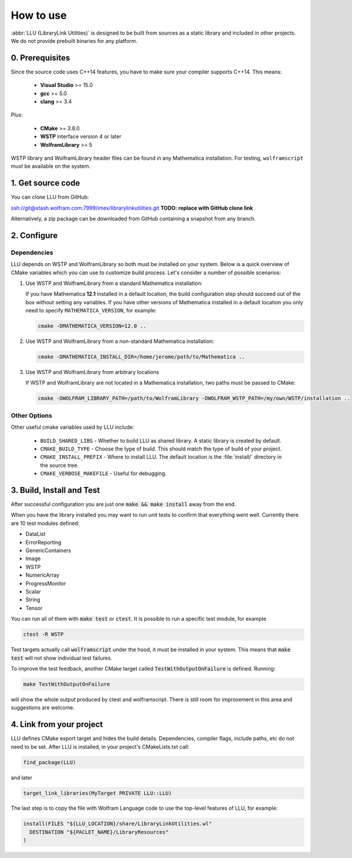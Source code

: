 ==============================================
How to use
==============================================

:abbr:`LLU (LibraryLink Utilities)` is designed to be built from sources as a static library and included in other projects.
We do not provide prebuilt binaries for any platform.

0. Prerequisites
==============================================

Since the source code uses C++14 features, you have to make sure your compiler supports C++14. This means:

 * **Visual Studio** >= 15.0
 * **gcc** >= 5.0
 * **clang** >= 3.4

Plus:

 * **CMake** >= 3.8.0
 * **WSTP** interface version 4 or later
 * **WolframLibrary** >= 5

WSTP library and WolframLibrary header files can be found in any Mathematica installation. For testing, ``wolframscript`` must be available on the system.

1. Get source code
=========================================

You can clone LLU from GitHub:

ssh://git@stash.wolfram.com:7999/imex/librarylinkutilities.git **TODO: replace with GitHub clone link**

Alternatively, a zip package can be downloaded from GitHub containing a snapshot from any branch.

2. Configure
=========================================

Dependencies
~~~~~~~~~~~~~~~~~~~~~~~~~~~~~~~~~

LLU depends on WSTP and WolframLibrary so both must be installed on your system.
Below is a quick overview of CMake variables which you can use to customize build process. Let's consider a number of possible scenarios:

1. Use WSTP and WolframLibrary from a standard Mathematica installation:

   If you have Mathematica **12.1** installed in a default location, the build configuration step should succeed out of the box without setting any variables.
   If you have other versions of Mathematica installed in a default location you only need to specify ``MATHEMATICA_VERSION``, for example:

   .. code-block:: bash

      cmake -DMATHEMATICA_VERSION=12.0 ..

2. Use WSTP and WolframLibrary from a non-standard Mathematica installation:

   .. code-block:: bash

      cmake -DMATHEMATICA_INSTALL_DIR=/home/jerome/path/to/Mathematica ..

3. Use WSTP and WolframLibrary from arbitrary locations

   If WSTP and WolframLibrary are not located in a Mathematica installation, two paths must be passed to CMake:

   .. code-block:: bash

      cmake -DWOLFRAM_LIBRARY_PATH=/path/to/WolframLibrary -DWOLFRAM_WSTP_PATH=/my/own/WSTP/installation ..

Other Options
~~~~~~~~~~~~~~~~~~~~~~~~~~~~~~~~~

Other useful cmake variables used by LLU include:

 - ``BUILD_SHARED_LIBS`` - Whether to build LLU as shared library. A static library is created by default.
 - ``CMAKE_BUILD_TYPE`` - Choose the type of build. This should match the type of build of your project.
 - ``CMAKE_INSTALL_PREFIX`` - Where to install LLU. The default location is the :file:`install/` directory in the source tree.
 - ``CMAKE_VERBOSE_MAKEFILE`` - Useful for debugging.

3. Build, Install and Test
=========================================

After successful configuration you are just one :code:`make && make install` away from the end.

When you have the library installed you may want to run unit tests to confirm that everything went well. Currently there are 10 test modules defined:

- DataList
- ErrorReporting
- GenericContainers
- Image
- WSTP
- NumericArray
- ProgressMonitor
- Scalar
- String
- Tensor

You can run all of them with :code:`make test` or :code:`ctest`. It is possible to run a specific test module, for example

.. code-block:: bash

	ctest -R WSTP

Test targets actually call :code:`wolframscript` under the hood, it must be installed in your system. This means that :code:`make test` will not show individual test failures.

To improve the test feedback, another CMake target called :code:`TestWithOutputOnFailure` is defined. Running:

.. code-block:: bash

	make TestWithOutputOnFailure

will show the whole output produced by ctest and wolframscript. There is still room for improvement in this area and suggestions are welcome.

4. Link from your project
=========================================

LLU defines CMake export target and hides the build details. Dependencies, compiler flags, include paths, etc do not need to be set.
After LLU is installed, in your project's CMakeLists.txt call:

.. code-block:: cmake

   find_package(LLU)

and later

.. code-block:: cmake

   target_link_libraries(MyTarget PRIVATE LLU::LLU)

The last step is to copy the file with Wolfram Language code to use the top-level features of LLU, for example:

.. code-block:: cmake

   install(FILES "${LLU_LOCATION}/share/LibraryLinkUtilities.wl"
     DESTINATION "${PACLET_NAME}/LibraryResources"
   )
